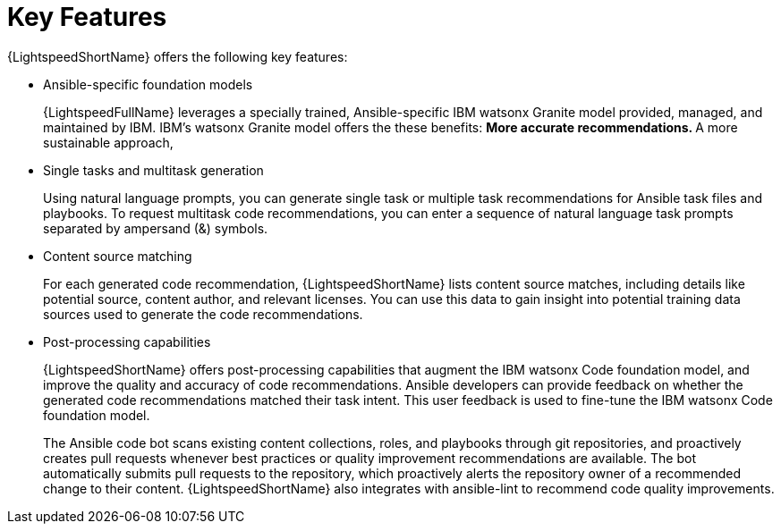 :_content-type: CONCEPT

[id="lightspeed-key-features_{context}"]
= Key Features

{LightspeedShortName} offers the following key features: 

* Ansible-specific foundation models
+
{LightspeedFullName} leverages a specially trained, Ansible-specific IBM watsonx Granite model provided, managed, and maintained by IBM. IBM's watsonx Granite model offers the these benefits:
** More accurate recommendations.
** A more sustainable approach, 

* Single tasks and multitask generation
+
Using natural language prompts, you can generate single task or multiple task recommendations for Ansible task files and playbooks. To request multitask code recommendations, you can enter a sequence of natural language task prompts separated by ampersand (&) symbols.

* Content source matching
+
For each generated code recommendation, {LightspeedShortName} lists content source matches, including details like potential source, content author, and relevant licenses. You can use this data to gain insight into potential training data sources used to generate the code recommendations.

* Post-processing capabilities
+
{LightspeedShortName} offers post-processing capabilities that augment the IBM watsonx Code foundation model, and improve the quality and accuracy of code recommendations. Ansible developers can provide feedback on whether the generated code recommendations matched their task intent. This user feedback is used to fine-tune the IBM watsonx Code foundation model.
+
The Ansible code bot scans existing content collections, roles, and playbooks through git repositories, and proactively creates pull requests whenever best practices or quality improvement recommendations are available. The bot automatically submits pull requests to the repository, which proactively alerts the repository owner of a recommended change to their content. {LightspeedShortName} also integrates with ansible-lint to recommend code quality improvements. 




